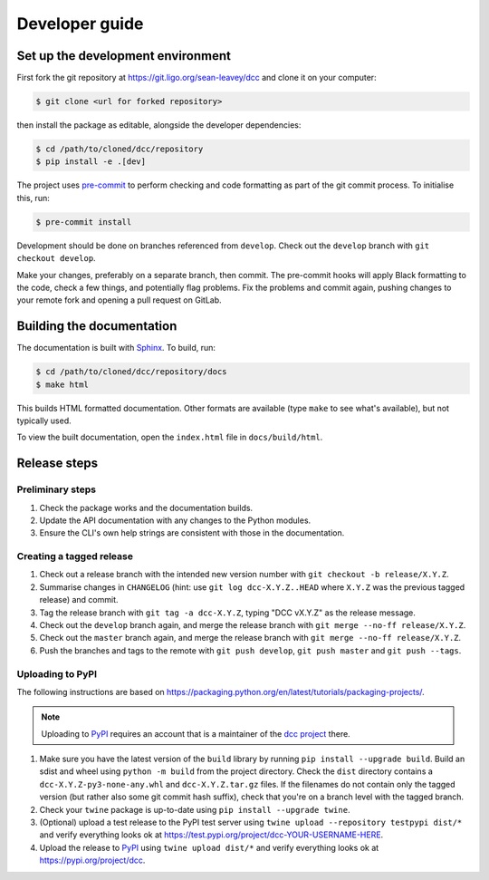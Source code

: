 Developer guide
===============

Set up the development environment
----------------------------------

First fork the git repository at https://git.ligo.org/sean-leavey/dcc and clone it on
your computer:

.. code-block:: text

    $ git clone <url for forked repository>

then install the package as editable, alongside the developer dependencies:

.. code-block:: text

     $ cd /path/to/cloned/dcc/repository
     $ pip install -e .[dev]

The project uses `pre-commit <https://pre-commit.com/>`__ to perform checking and code
formatting as part of the git commit process. To initialise this, run:

.. code-block:: text

    $ pre-commit install

Development should be done on branches referenced from ``develop``. Check out the
``develop`` branch with ``git checkout develop``.

Make your changes, preferably on a separate branch, then commit. The pre-commit hooks
will apply Black formatting to the code, check a few things, and potentially flag
problems. Fix the problems and commit again, pushing changes to your remote fork and
opening a pull request on GitLab.

Building the documentation
--------------------------

The documentation is built with `Sphinx <https://www.sphinx-doc.org/>`__. To build, run:

.. code-block:: text

    $ cd /path/to/cloned/dcc/repository/docs
    $ make html

This builds HTML formatted documentation. Other formats are available (type ``make`` to
see what's available), but not typically used.

To view the built documentation, open the ``index.html`` file in ``docs/build/html``.

Release steps
-------------

Preliminary steps
~~~~~~~~~~~~~~~~~

#. Check the package works and the documentation builds.
#. Update the API documentation with any changes to the Python modules.
#. Ensure the CLI's own help strings are consistent with those in the documentation.

Creating a tagged release
~~~~~~~~~~~~~~~~~~~~~~~~~

#. Check out a release branch with the intended new version number with ``git checkout
   -b release/X.Y.Z``.
#. Summarise changes in ``CHANGELOG`` (hint: use ``git log dcc-X.Y.Z..HEAD`` where
   ``X.Y.Z`` was the previous tagged release) and commit.
#. Tag the release branch with ``git tag -a dcc-X.Y.Z``, typing "DCC vX.Y.Z" as the
   release message.
#. Check out the ``develop`` branch again, and merge the release branch with ``git merge
   --no-ff release/X.Y.Z``.
#. Check out the ``master`` branch again, and merge the release branch with ``git merge
   --no-ff release/X.Y.Z``.
#. Push the branches and tags to the remote with ``git push develop``, ``git push
   master`` and ``git push --tags``.

Uploading to PyPI
~~~~~~~~~~~~~~~~~

The following instructions are based on
https://packaging.python.org/en/latest/tutorials/packaging-projects/.

.. note::

    Uploading to `PyPI <https://pypi.org/>`__ requires an account that is a maintainer of
    the `dcc project <https://pypi.org/project/dcc>`__ there.

#. Make sure you have the latest version of the ``build`` library by running ``pip
   install --upgrade build``. Build an sdist and wheel using ``python -m build`` from
   the project directory. Check the ``dist`` directory contains a
   ``dcc-X.Y.Z-py3-none-any.whl`` and ``dcc-X.Y.Z.tar.gz`` files. If the filenames do
   not contain only the tagged version (but rather also some git commit hash suffix),
   check that you're on a branch level with the tagged branch.
#. Check your ``twine`` package is up-to-date using ``pip install --upgrade twine``.
#. (Optional) upload a test release to the PyPI test server using ``twine upload
   --repository testpypi dist/*`` and verify everything looks ok at
   https://test.pypi.org/project/dcc-YOUR-USERNAME-HERE.
#. Upload the release to `PyPI <https://pypi.org/>`__ using ``twine upload dist/*`` and
   verify everything looks ok at https://pypi.org/project/dcc.
